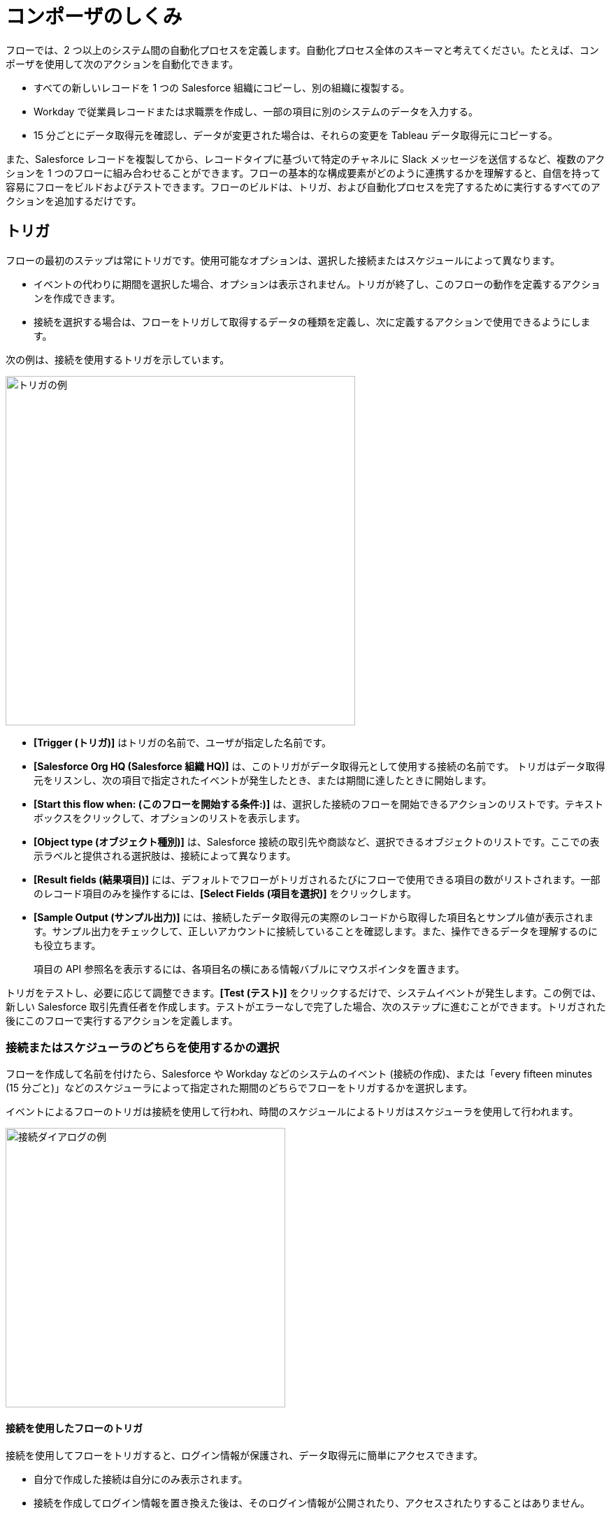 = コンポーザのしくみ

フローでは、2 つ以上のシステム間の自動化プロセスを定義します。自動化プロセス全体のスキーマと考えてください。たとえば、コンポーザを使用して次のアクションを自動化できます。

* すべての新しいレコードを 1 つの Salesforce 組織にコピーし、別の組織に複製する。
* Workday で従業員レコードまたは求職票を作成し、一部の項目に別のシステムのデータを入力する。
//* Send a Slack message every time a Google Sheet is updated.
* 15 分ごとにデータ取得元を確認し、データが変更された場合は、それらの変更を Tableau データ取得元にコピーする。

また、Salesforce レコードを複製してから、レコードタイプに基づいて特定のチャネルに Slack メッセージを送信するなど、複数のアクションを 1 つのフローに組み合わせることができます。フローの基本的な構成要素がどのように連携するかを理解すると、自信を持って容易にフローをビルドおよびテストできます。フローのビルドは、トリガ、および自動化プロセスを完了するために実行するすべてのアクションを追加するだけです。

== トリガ

フローの最初のステップは常にトリガです。使用可能なオプションは、選択した接続またはスケジュールによって異なります。

* イベントの代わりに期間を選択した場合、オプションは表示されません。トリガが終了し、このフローの動作を定義するアクションを作成できます。
* 接続を選択する場合は、フローをトリガして取得するデータの種類を定義し、次に定義するアクションで使用できるようにします。

次の例は、接続を使用するトリガを示しています。

image::images/trigger-example.png[トリガの例, 500]

* *[Trigger (トリガ)]*​ はトリガの名前で、ユーザが指定した名前です。
* *[Salesforce Org HQ (Salesforce 組織 HQ)]*​ は、このトリガがデータ取得元として使用する接続の名前です。
トリガはデータ取得元をリスンし、次の項目で指定されたイベントが発生したとき、または期間に達したときに開始します。
* *[Start this flow when: (このフローを開始する条件:)]*​ は、選択した接続のフローを開始できるアクションのリストです。テキストボックスをクリックして、オプションのリストを表示します。
* *[Object type (オブジェクト種別)]*​ は、Salesforce 接続の取引先や商談など、選択できるオブジェクトのリストです。ここでの表示ラベルと提供される選択肢は、接続によって異なります。
* *[Result fields (結果項目)]*​ には、デフォルトでフローがトリガされるたびにフローで使用できる項目の数がリストされます。一部のレコード項目のみを操作するには、​*[Select Fields (項目を選択)]*​ をクリックします。
* *[Sample Output (サンプル出力)]*​ には、接続したデータ取得元の実際のレコードから取得した項目名とサンプル値が表示されます。サンプル出力をチェックして、正しいアカウントに接続していることを確認します。また、操作できるデータを理解するのにも役立ちます。
+
項目の API 参照名を表示するには、各項目名の横にある情報バブルにマウスポインタを置きます。

トリガをテストし、必要に応じて調整できます。​*[Test (テスト)]*​ をクリックするだけで、システムイベントが発生します。この例では、新しい Salesforce 取引先責任者を作成します。テストがエラーなしで完了した場合、次のステップに進むことができます。トリガされた後にこのフローで実行するアクションを定義します。

=== 接続またはスケジューラのどちらを使用するかの選択

フローを作成して名前を付けたら、Salesforce や Workday などのシステムのイベント (接続の作成)、または「every fifteen minutes (15 分ごと)」などのスケジューラによって指定された期間のどちらでフローをトリガするかを選択します。

イベントによるフローのトリガは接続を使用して行われ、時間のスケジュールによるトリガはスケジューラを使用して行われます。

image::images/connection-example.png[接続ダイアログの例, 400]

==== 接続を使用したフローのトリガ

接続を使用してフローをトリガすると、ログイン情報が保護され、データ取得元に簡単にアクセスできます。

* 自分で作成した接続は自分にのみ表示されます。
* 接続を作成してログイン情報を置き換えた後は、そのログイン情報が公開されたり、アクセスされたりすることはありません。
* デプロイされたフローで使用された後に接続の名前を変更することはできません。

フローをトリガする最初のステップは、トリガが発生するシステムに接続することです。​*[What Should Start This Flow (このフローの開始元)]*​ ダイアログで、トリガ作成の最初のステップとして接続を選択または作成します。

* リストから既存の接続を選択します。
* *[Add New Connection (新しい接続の追加)]*​ をクリックして、作成後に自動的に選択される新しい接続を作成します。
* 接続名を変更したり接続を削除したりして、接続を管理します。

//After you choose a connection, Composer displays a dialog for you to finish defining the trigger.
//From this dialog, you can change the connection to another of the same system.

==== スケジューラを使用したフローのトリガ

接続を使用してフローをトリガする代わりに、​*[Scheduler (スケジューラ)]*​ コントロールを使用して、フローをトリガする期間を作成できます。

image::images/connection-scheduler.png[期間を使用した新しいトリガ, 500]

== アクション

アクションはフロー内のステップです。トリガの直後にフローの最初のアクションを作成し、トリガと同様に接続を選択できます。トリガによって取得されたデータと、以前のアクションにもアクセスできます。

ただし、アクションの前にフローコントロールを開始することもできます。

image:images/create-an-action.png[[Add Action (アクションを追加)] ダイアログ, 400]

次の例では、アクションの上部のバナーに表示されているように、Salesforce システム管理者がアクションを作成して名前を付け、Google スプレッドシートへの接続を選択しています。システム管理者はアクションも定義しました。この場合、スプレッドシートに新しい行を作成し、フロートリガからいくつかの項目を入力します (各新規取引先責任者レコード)。

image::images/action-step1.png[アクション例, 600]

* *[Action (アクション)]*​ は、実行するタスクです。選択できるアクションは、選択した接続によって異なります。
+
このセクションの残りの項目は、接続種別と選択したアクションによって異なります。
* *[Spreadsheet ID (スプレッドシート ID)]*​ は、このアクションが使用するスプレッドシートの名前です。接続の作成に使用したログイン情報を使用してアクセスできる、任意のスプレッドシートを検索および選択できます。
* *[Worksheet (ワークシート)]*​ は、行を追加するワークシートの名前です。

* *[Columns (列)]*​ は、トリガ項目をスプレッドシートの列にマップする領域です。他の領域と同様に、この領域はシステムによって異なります。この例では、​*[Add Columns (列を追加)]*​ をクリックして、リストされたスプレッドシートのすべての列を表示し、ここで操作する列を選択します。
+
image::images/action-step2.png[アクション例, 600]
+
操作する列を選択し、トリガで取得した項目または前のアクションを次のようにマップします。
+
image::images/action-step3.png[アクション例, 600]
+
トリガによって提供された項目を選択したスプレッドシートの行にマップします。この例では、​*[Email]*​、​*[FirstName]*​、​*[LastName]*​ が Google スプレッドシートの列 ​*[Email (メール)]*​、​*[First Name (名)]*​、​*[Last Name (姓)]*​ にマップされます。アクションまたはトリガ接続で取得されたすべての項目をマップする必要はありません。
+
選択ペイン (​*[Columns (列)]*​) は、このアクションの接続と他の選択肢によって異なる点に注意してください。各接続での有効なアクションのリストについては、関心のあるシステムのリファレンストピックを参照してください。

これは完全なアクションで、テストする準備ができています。

image::images/action-overview.png[アクション例, 600]

Google スプレッドシートの項目にマップされる Salesforce の項目は、項目 (または接続によっては他のリソース) に含まれる可能性があるすべてのコンテナであるデータピルです。

== データピル

データピルには複雑なデータ構造が含まれるため、トリガや以前のアクションからのデータを簡単にマップできます。データピルを使用して、必要に応じてデータマッピングをシンプルにすることも複雑にすることもできます。

* 2 つ以上のデータピルを同じ項目、列、または他のデータ取得先にマップすることで、連結できます。

* *[Custom Express fx (カスタム式 fx)]*​ を選択すると、単純にデータピルをデータ取得先にマップする代わりに、カスタム式を作成できます。たとえば、検査用にフラグを設定するために、データピルの後にテキスト (​`Copied from Salesforce`​ など) を追加できます。

* 複数のカンマ区切りのデータピルと手動で入力した文字列値を使用して、文字列のリストを作成できます。1 つのデータピルを入力すると、コンポーザによってそのデータピルが自動的にリストに変換されます。​`list of strings`​ データピルを使用するときに、データ型 ​`string`​、​`number`​、​`boolean`​、または ​`date`​ のデータピルも選択すると、それらのデータピルは既存のリストに追加され、文字列以外のデータピルは ​`string`​ データ型に変換されます。

データピルが null または空白の値を含む項目であり、それを省略可能な項目にマップすると、コンポーザによってその項目がフローから削除されます。必須項目にマップすると、値は必須であるためエラーが発生します。

//== Supported Data Types

//The value that a field can accept for a value is a data type. In Composer, the following data types are available:

//[%header%autowidth.spread]

//|===

//|Data Type |Definition

//|Array | Provides a collection of a fixed number of components of the same data type.

//|Boolean | Evaluates to true or false. Possible values: `true`, `false`

//|Date | Stores a year, month, and day as ``yyyy-MM-dd.

//|DateTime | Stores a date and time within a time zone, where a time zone is the time relative to Greenwich Mean Time (GMT). A time zone must include a + or a -. For example, `03:00:00` is a time, while +03:00 is a time zone. Example that represents 12:30 p.m. on June 1, 2019 in Macau: `2019-06-01T12:30:00+08:00`

//|Integer | Stores whole numbers that range from -2,147,483,647 to 2,147,483,647. An integer has no decimal point.

//|Number | Stores a float number, which can range from 1.40129846432481707e-45 to 3.40282346638528860e+38 and include a decimal point, or an integer.

//|Object | Refers to a reference of data of any type (`boolean`, `date`, `number`, etc.).

//|String | Stores text, numbers (not `number` data types), or a combination of both. Examples: "94u0sfjlk*(f!`lkkjd", "18005555555", "Fred"

//|===

== フローコントロール

基本アクション以外のロジックをフローに追加する必要がある場合は、For Each ループまたは If/Else ブロックを使用できます。フローコントロールを定義し、以前に取得したデータに適用されるロジックに基づいて実行するアクションを指定します。

=== For Each ループ

For Each ループは、リスト内の各レコードに対して実行されます。たとえば、フローが Salesforce から一連の取引先責任者を取得する場合、リスト全体をループして各レコードを Google スプレッドシートの行にコピーできます。

image::images/for-each-example.png[For Each の例, 500]

*[Input list (入力リスト)]*​ は、前のアクションで使用可能なレコードのリストから選択されます。この例では、前のアクションで 1 つの取引先に関連付けられたすべての取引先責任者レコードが取得されました。

残りのステップは、リスト内の各レコードに対して実行されるアクションです。この例では、アクションは取引先責任者を Google スプレッドシートに 1 行に 1 レコードずつ書き込みます。

=== If/Else ブロック

If/Else ブロックは 1 つのレコードを取り、指定した条件を満たしているかどうかを確認します。満たしている場合、実行するアクションを定義します。

image::images/if-else-example.png[If Else の例, 500]

この例では、1 つの If 分岐のみが示されています。レコードの電話番号が ​`702`​ で始まる場合、名と姓が Google スプレッドシートの行にコピーされます。レコードが条件を満たさない場合、1 つの分岐しかないため、アクションは実行されず、フローは次のアクションに進みます。

分岐ごとに最大 20 個の条件と、分岐ごとに必要な数のアクションを追加できます。​*[Add If (If を追加)]*​ をクリックして分岐を追加します。必要な分岐をすべて指定したら、​*[Add Else (Else を追加)]*​ でフォールスルーアクションを指定できます。

If ステートメントの順序に注意してください。条件が満たされた最初の分岐によって指定されたアクションは、If/Else ブロックで実行される唯一のアクションです。

== 各ステップのテスト

すべてのトリガとアクションの後に作業をテストできます。テストするときに、トリガ、アクション、フローコントロールを追加または削除できます。トリガまたはアクションで使用する接続を同じシステム種別の別の接続に変更することもできます。

テストが完了したら、フローをアクティブ化できます。

== 関連リソース

ifeval::["​{product}​"=="salesforce"]
* xref:ms_composer_overview.adoc[Mulesoft Composer for Salesforce: 概要]
endif::[]

ifeval::["​{product}​"=="mulesoft"]
* xref:ms_composer_overview.adoc[MuleSoft Composer: 概要]
endif::[]

ifeval::["​{product}​"=="salesforce"]
* xref:ms_composer_prerequisites.adoc[MuleSoft Composer for Salesforce: はじめに]
endif::[]

ifeval::["​{product}​"=="mulesoft"]
* xref:ms_composer_prerequisites.adoc[MuleSoft Composer: はじめに]
endif::[]

* xref:ms_composer_flows.adoc[フローのビルドとテスト]
* xref:ms_composer_activation.adoc[フローのアクティブ化]
* xref:ms_composer_monitoring.adoc[フローの監視]

ifeval::["​{product}​"=="salesforce"]
* https://help.salesforce.com/s/search-result?language=en_US&f%3A%40sflanguage=%5Bes%5D&sort=relevancy&f%3A%40sfkbdccategoryexpanded=%5BAll%5D&t=allResultsTab#t=allResultsTab&sort=date%20descending&f:@objecttype=%5BKBKnowledgeArticle%5D&f:@sflanguage=%5Ben_US%5D&f:@sfkbdccategoryexpanded=%5BAll,MuleSoft%20Composer%5D[ナレッジ記事]
endif::[]

ifeval::["​{product}​"=="mulesoft"]
* https://help.mulesoft.com/s/global-search/%40uri#t=SalesforceArticle&f:@sfdcproduct=%5BMuleSoft%20Composer%5D[ナレッジ記事]
endif::[]
